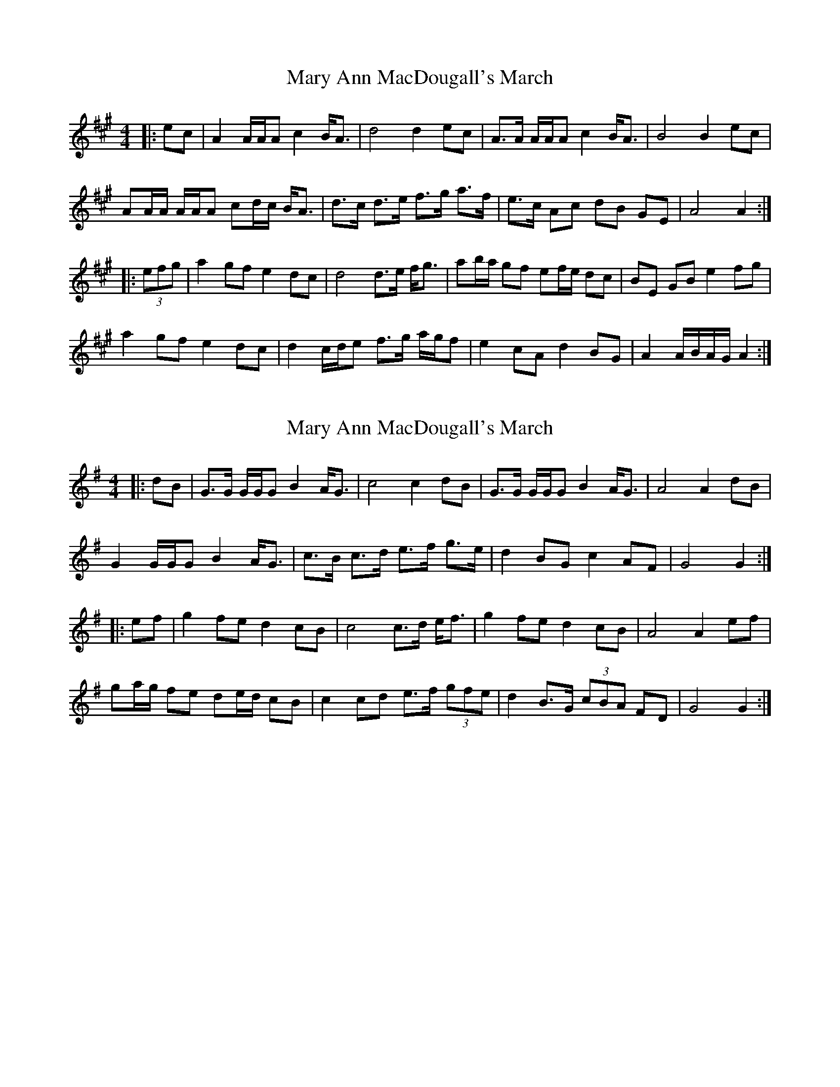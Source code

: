 X: 1
T: Mary Ann MacDougall's March
Z: ceolachan
S: https://thesession.org/tunes/5036#setting5036
R: barndance
M: 4/4
L: 1/8
K: Amaj
|: ec |A2 A/A/A c2 B<A | d4 d2 ec | A>A A/A/A c2 B<A | B4 B2 ec |
AA/A/ A/A/A cd/c/ B<A | d>c d>e f>g a>f | e>c Ac dB GE | A4 A2 :|
|: (3efg |a2 gf e2 dc | d4 d>e f<g | ab/a/ gf ef/e/ dc | BE GB e2 fg |
a2 gf e2 dc | d2 c/d/e f>g a/g/f | e2 cA d2 BG | A2 A/B/A/G/ A2 :|
X: 2
T: Mary Ann MacDougall's March
Z: ceolachan
S: https://thesession.org/tunes/5036#setting17376
R: barndance
M: 4/4
L: 1/8
K: Gmaj
|: dB |G>G G/G/G B2 A<G | c4 c2 dB | G>G G/G/G B2 A<G | A4 A2 dB |
G2 G/G/G B2 A<G | c>B c>d e>f g>e | d2 BG c2 AF | G4 G2 :|
|: ef |g2 fe d2 cB | c4 c>d e<f | g2 fe d2 cB | A4 A2 ef |
ga/g/ fe de/d/ cB | c2 cd e>f (3gfe | d2 B>G (3cBA FD | G4 G2 :|
